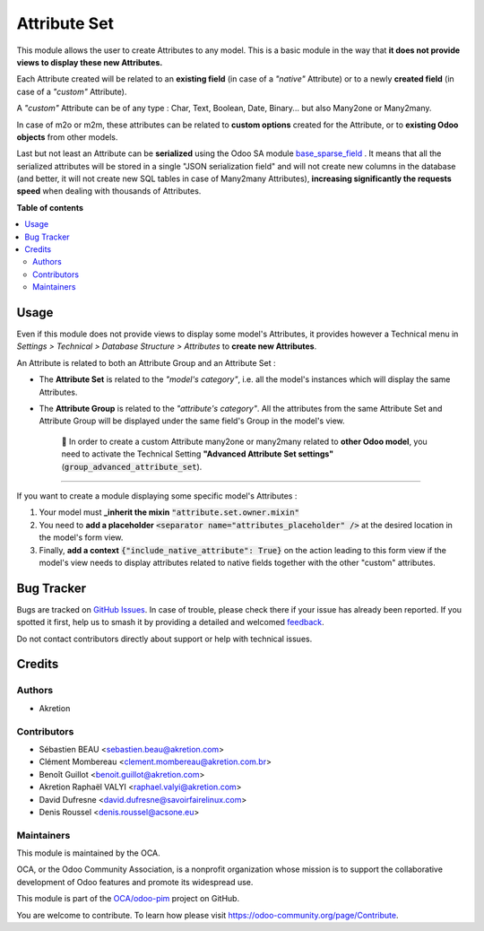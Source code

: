 =============
Attribute Set
=============

.. 
   !!!!!!!!!!!!!!!!!!!!!!!!!!!!!!!!!!!!!!!!!!!!!!!!!!!!
   !! This file is generated by oca-gen-addon-readme !!
   !! changes will be overwritten.                   !!
   !!!!!!!!!!!!!!!!!!!!!!!!!!!!!!!!!!!!!!!!!!!!!!!!!!!!
   !! source digest: sha256:127f88bf7d866a711ca54a390e37fb3b9abb394ba9831955dc7406de240fb26f
   !!!!!!!!!!!!!!!!!!!!!!!!!!!!!!!!!!!!!!!!!!!!!!!!!!!!

.. |badge1| image:: https://img.shields.io/badge/maturity-Beta-yellow.png
    :target: https://odoo-community.org/page/development-status
    :alt: Beta
.. |badge2| image:: https://img.shields.io/badge/licence-AGPL--3-blue.png
    :target: http://www.gnu.org/licenses/agpl-3.0-standalone.html
    :alt: License: AGPL-3
.. |badge3| image:: https://img.shields.io/badge/github-OCA%2Fodoo--pim-lightgray.png?logo=github
    :target: https://github.com/OCA/odoo-pim/tree/14.0/attribute_set
    :alt: OCA/odoo-pim
.. |badge4| image:: https://img.shields.io/badge/weblate-Translate%20me-F47D42.png
    :target: https://translation.odoo-community.org/projects/odoo-pim-14-0/odoo-pim-14-0-attribute_set
    :alt: Translate me on Weblate
.. |badge5| image:: https://img.shields.io/badge/runboat-Try%20me-875A7B.png
    :target: https://runboat.odoo-community.org/builds?repo=OCA/odoo-pim&target_branch=14.0
    :alt: Try me on Runboat

|badge1| |badge2| |badge3| |badge4| |badge5|

This module allows the user to create Attributes to any model.
This is a basic module in the way that **it does not provide views to display these new Attributes.**

Each Attribute created will be related to an **existing field** (in case of a *"native"* Attribute) or to a newly **created field** (in case of a *"custom"* Attribute).

A *"custom"* Attribute can be of any type : Char, Text, Boolean, Date, Binary... but also Many2one or Many2many.

In case of m2o or m2m, these attributes can be related to **custom options** created for the Attribute, or to **existing Odoo objects** from other models.

Last but not least an Attribute can be **serialized** using the Odoo SA module `base_sparse_field <https://github.com/odoo/odoo/tree/12.0/addons/base_sparse_field>`_ .
It means that all the serialized attributes will be stored in a single "JSON serialization field" and will not create new columns in the database (and better, it will not create new SQL tables in case of Many2many Attributes),  **increasing significantly the requests speed** when dealing with thousands of Attributes.

**Table of contents**

.. contents::
   :local:

Usage
=====

Even if this module does not provide views to display some model's Attributes, it provides however a Technical menu in *Settings > Technical > Database Structure > Attributes* to **create new Attributes**.

An Attribute is related to both an Attribute Group and an Attribute Set :

- The **Attribute Set** is related to the *"model's category"*, i.e. all the model's instances which will display the same Attributes.
- The **Attribute Group** is related to the *"attribute's category"*. All the attributes from the same Attribute Set and Attribute Group will be displayed under the same field's Group in the model's view.


     🔎 In order to create a custom Attribute many2one or many2many related to **other Odoo model**, you need to activate the Technical Setting **"Advanced Attribute Set settings"** (:code:`group_advanced_attribute_set`).

-----

If you want to create a module displaying some specific model's Attributes :

1. Your model must **\_inherit the mixin** :code:`"attribute.set.owner.mixin"`
2. You need to **add a placeholder** :code:`<separator name="attributes_placeholder" />` at the desired location in the model's form view.
3. Finally, **add a context** :code:`{"include_native_attribute": True}` on the action leading to this form view if the model's view needs to display attributes related to native fields together with the other "custom" attributes.

Bug Tracker
===========

Bugs are tracked on `GitHub Issues <https://github.com/OCA/odoo-pim/issues>`_.
In case of trouble, please check there if your issue has already been reported.
If you spotted it first, help us to smash it by providing a detailed and welcomed
`feedback <https://github.com/OCA/odoo-pim/issues/new?body=module:%20attribute_set%0Aversion:%2014.0%0A%0A**Steps%20to%20reproduce**%0A-%20...%0A%0A**Current%20behavior**%0A%0A**Expected%20behavior**>`_.

Do not contact contributors directly about support or help with technical issues.

Credits
=======

Authors
~~~~~~~

* Akretion

Contributors
~~~~~~~~~~~~

* Sébastien BEAU <sebastien.beau@akretion.com>
* Clément Mombereau <clement.mombereau@akretion.com.br>
* Benoît Guillot <benoit.guillot@akretion.com>
* Akretion Raphaël VALYI <raphael.valyi@akretion.com>
* David Dufresne <david.dufresne@savoirfairelinux.com>
* Denis Roussel <denis.roussel@acsone.eu>

Maintainers
~~~~~~~~~~~

This module is maintained by the OCA.

.. image:: https://odoo-community.org/logo.png
   :alt: Odoo Community Association
   :target: https://odoo-community.org

OCA, or the Odoo Community Association, is a nonprofit organization whose
mission is to support the collaborative development of Odoo features and
promote its widespread use.

This module is part of the `OCA/odoo-pim <https://github.com/OCA/odoo-pim/tree/14.0/attribute_set>`_ project on GitHub.

You are welcome to contribute. To learn how please visit https://odoo-community.org/page/Contribute.
